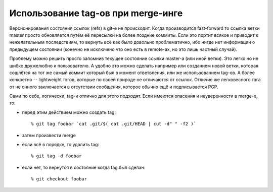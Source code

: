 .. _git-pretagging_merges:

===================================
Использование tag-ов при merge-инге
===================================

Версионирования состояния ссылок (refs) в git-е не происходит. Когда
производится fast-forward то ссылка ветки master просто обновляется
путём её пересылки на более поздние коммиты. Если это портит всякое и
приводит к нежелательным последствиям, то вернуть всё как было довольно
проблематично, ибо нигде нет информации о предыдущем состоянии (конечно
не исключено что оно есть в remote-ах, но это лишь частный случай).

Проблему можно решить просто запомнив текущее состояние ссылки master-а
(или иной ветки). Это легко но не шибко дружелюбно к пользователю. А
удобно это можно сделать например или созданием новой ветки, которая
сошлётся на тот же самый коммит который был в момент ответвления,
или же использованием tag-ов. А более конкретно -- lightweight
тэгов, которые по своей природе не отличаются от ссылок. Отличие же
легковесного тэга от не онного заключается в отсутствии сообщения,
которое обычно ещё и подписывается PGP.

Сами по себе, логически, tag-и отлично для этого подходят. Если
имеются опасения и неуверенности в merge-е, то:

* перед этим действием можно создать tag::

  % git tag foobar `cat .git/$( cat .git/HEAD | cut -d" " -f2 )`

* затем произвести merge
* если всё в порядке, то удалить tag::

  % git tag -d foobar

* если нет, то вернутся в состояние когда tag был сделан::

  % git checkout foobar
